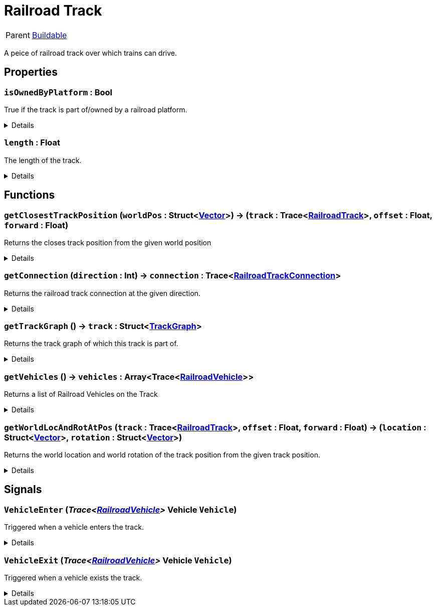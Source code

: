 = Railroad Track
:table-caption!:

[cols="1,5a",separator="!"]
!===
! Parent
! xref:/reflection/classes/Buildable.adoc[Buildable]
!===

A peice of railroad track over which trains can drive.

// tag::interface[]

== Properties

// tag::func-isOwnedByPlatform-title[]
=== `isOwnedByPlatform` : Bool
// tag::func-isOwnedByPlatform[]

True if the track is part of/owned by a railroad platform.

[%collapsible]
====
[cols="1,5a",separator="!"]
!===
! Flags ! +++<span style='color:#e59445'><i>ReadOnly</i></span> <span style='color:#bb2828'><i>RuntimeSync</i></span> <span style='color:#bb2828'><i>RuntimeParallel</i></span>+++

! Display Name ! Is Owned By Platform
!===
====
// end::func-isOwnedByPlatform[]
// end::func-isOwnedByPlatform-title[]
// tag::func-length-title[]
=== `length` : Float
// tag::func-length[]

The length of the track.

[%collapsible]
====
[cols="1,5a",separator="!"]
!===
! Flags ! +++<span style='color:#e59445'><i>ReadOnly</i></span> <span style='color:#bb2828'><i>RuntimeSync</i></span> <span style='color:#bb2828'><i>RuntimeParallel</i></span>+++

! Display Name ! Length
!===
====
// end::func-length[]
// end::func-length-title[]

== Functions

// tag::func-getClosestTrackPosition-title[]
=== `getClosestTrackPosition` (`worldPos` : Struct<xref:/reflection/structs/Vector.adoc[Vector]>) -> (`track` : Trace<xref:/reflection/classes/RailroadTrack.adoc[RailroadTrack]>, `offset` : Float, `forward` : Float)
// tag::func-getClosestTrackPosition[]

Returns the closes track position from the given world position

[%collapsible]
====
[cols="1,5a",separator="!"]
!===
! Flags
! +++<span style='color:#bb2828'><i>RuntimeSync</i></span> <span style='color:#bb2828'><i>RuntimeParallel</i></span> <span style='color:#5dafc5'><i>MemberFunc</i></span>+++

! Display Name ! Get Closeset Track Position
!===

.Parameters
[%header,cols="1,1,4a",separator="!"]
!===
!Name !Type !Description

! *World Pos* `worldPos`
! Struct<xref:/reflection/structs/Vector.adoc[Vector]>
! The world position form which you want to get the closest track position.
!===

.Return Values
[%header,cols="1,1,4a",separator="!"]
!===
!Name !Type !Description

! *Track* `track`
! Trace<xref:/reflection/classes/RailroadTrack.adoc[RailroadTrack]>
! The track the track pos points to.

! *Offset* `offset`
! Float
! The offset of the track pos.

! *Forward* `forward`
! Float
! The forward direction of the track pos. 1 = with the track direction, -1 = against the track direction
!===

====
// end::func-getClosestTrackPosition[]
// end::func-getClosestTrackPosition-title[]
// tag::func-getConnection-title[]
=== `getConnection` (`direction` : Int) -> `connection` : Trace<xref:/reflection/classes/RailroadTrackConnection.adoc[RailroadTrackConnection]>
// tag::func-getConnection[]

Returns the railroad track connection at the given direction.

[%collapsible]
====
[cols="1,5a",separator="!"]
!===
! Flags
! +++<span style='color:#bb2828'><i>RuntimeSync</i></span> <span style='color:#bb2828'><i>RuntimeParallel</i></span> <span style='color:#5dafc5'><i>MemberFunc</i></span>+++

! Display Name ! Get Connection
!===

.Parameters
[%header,cols="1,1,4a",separator="!"]
!===
!Name !Type !Description

! *Direction* `direction`
! Int
! The direction of which you want to get the connector from. 0 = front, 1 = back
!===

.Return Values
[%header,cols="1,1,4a",separator="!"]
!===
!Name !Type !Description

! *Connection* `connection`
! Trace<xref:/reflection/classes/RailroadTrackConnection.adoc[RailroadTrackConnection]>
! The connection component in the given direction.
!===

====
// end::func-getConnection[]
// end::func-getConnection-title[]
// tag::func-getTrackGraph-title[]
=== `getTrackGraph` () -> `track` : Struct<xref:/reflection/structs/TrackGraph.adoc[TrackGraph]>
// tag::func-getTrackGraph[]

Returns the track graph of which this track is part of.

[%collapsible]
====
[cols="1,5a",separator="!"]
!===
! Flags
! +++<span style='color:#bb2828'><i>RuntimeSync</i></span> <span style='color:#bb2828'><i>RuntimeParallel</i></span> <span style='color:#5dafc5'><i>MemberFunc</i></span>+++

! Display Name ! Get Track Graph
!===

.Return Values
[%header,cols="1,1,4a",separator="!"]
!===
!Name !Type !Description

! *Track* `track`
! Struct<xref:/reflection/structs/TrackGraph.adoc[TrackGraph]>
! The track graph of which this track is part of.
!===

====
// end::func-getTrackGraph[]
// end::func-getTrackGraph-title[]
// tag::func-getVehicles-title[]
=== `getVehicles` () -> `vehicles` : Array<Trace<xref:/reflection/classes/RailroadVehicle.adoc[RailroadVehicle]>>
// tag::func-getVehicles[]

Returns a list of Railroad Vehicles on the Track

[%collapsible]
====
[cols="1,5a",separator="!"]
!===
! Flags
! +++<span style='color:#bb2828'><i>RuntimeSync</i></span> <span style='color:#bb2828'><i>RuntimeParallel</i></span> <span style='color:#5dafc5'><i>MemberFunc</i></span>+++

! Display Name ! Get Vehicles
!===

.Return Values
[%header,cols="1,1,4a",separator="!"]
!===
!Name !Type !Description

! *Vehicles* `vehicles`
! Array<Trace<xref:/reflection/classes/RailroadVehicle.adoc[RailroadVehicle]>>
! THe list of vehicles on the track.
!===

====
// end::func-getVehicles[]
// end::func-getVehicles-title[]
// tag::func-getWorldLocAndRotAtPos-title[]
=== `getWorldLocAndRotAtPos` (`track` : Trace<xref:/reflection/classes/RailroadTrack.adoc[RailroadTrack]>, `offset` : Float, `forward` : Float) -> (`location` : Struct<xref:/reflection/structs/Vector.adoc[Vector]>, `rotation` : Struct<xref:/reflection/structs/Vector.adoc[Vector]>)
// tag::func-getWorldLocAndRotAtPos[]

Returns the world location and world rotation of the track position from the given track position.

[%collapsible]
====
[cols="1,5a",separator="!"]
!===
! Flags
! +++<span style='color:#bb2828'><i>RuntimeSync</i></span> <span style='color:#bb2828'><i>RuntimeParallel</i></span> <span style='color:#5dafc5'><i>MemberFunc</i></span>+++

! Display Name ! Get World Location And Rotation At Position
!===

.Parameters
[%header,cols="1,1,4a",separator="!"]
!===
!Name !Type !Description

! *Track* `track`
! Trace<xref:/reflection/classes/RailroadTrack.adoc[RailroadTrack]>
! The track the track pos points to.

! *Offset* `offset`
! Float
! The offset of the track pos.

! *Forward* `forward`
! Float
! The forward direction of the track pos. 1 = with the track direction, -1 = against the track direction
!===

.Return Values
[%header,cols="1,1,4a",separator="!"]
!===
!Name !Type !Description

! *Location* `location`
! Struct<xref:/reflection/structs/Vector.adoc[Vector]>
! The location at the given track position

! *Rotation* `rotation`
! Struct<xref:/reflection/structs/Vector.adoc[Vector]>
! The rotation at the given track position (forward vector)
!===

====
// end::func-getWorldLocAndRotAtPos[]
// end::func-getWorldLocAndRotAtPos-title[]

== Signals

=== `VehicleEnter` (_Trace<xref:/reflection/classes/RailroadVehicle.adoc[RailroadVehicle]>_ *Vehicle* `Vehicle`)

Triggered when a vehicle enters the track.

[%collapsible]
====
.Parameters
[%header,cols="1,1,4a",separator="!"]
!===
!Name !Type !Description

! *Vehicle* `Vehicle`
! Trace<xref:/reflection/classes/RailroadVehicle.adoc[RailroadVehicle]>
! The vehicle that entered the track.
!===
====

=== `VehicleExit` (_Trace<xref:/reflection/classes/RailroadVehicle.adoc[RailroadVehicle]>_ *Vehicle* `Vehicle`)

Triggered when a vehicle exists the track.

[%collapsible]
====
.Parameters
[%header,cols="1,1,4a",separator="!"]
!===
!Name !Type !Description

! *Vehicle* `Vehicle`
! Trace<xref:/reflection/classes/RailroadVehicle.adoc[RailroadVehicle]>
! The vehicle that exited the track.
!===
====


// end::interface[]

